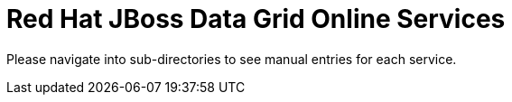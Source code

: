 Red Hat JBoss Data Grid Online Services
=======================================

Please navigate into sub-directories to see manual entries for each service.
